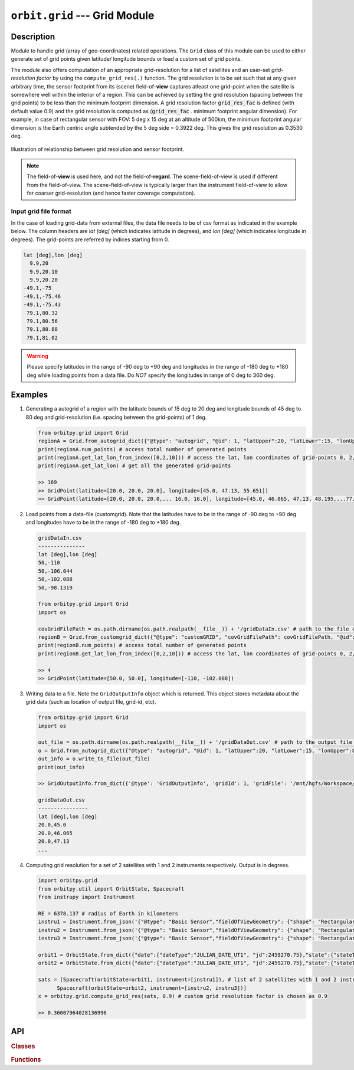 ﻿.. _grid_module:

``orbit.grid`` --- Grid Module
================================

Description
^^^^^^^^^^^^^

Module to handle grid (array of geo-coordinates) related operations. The ``Grid`` class of this module can be used to either generate set of 
grid points given latitude/ longitude bounds or load a custom set of grid points. 

The module also offers computation of an appropriate grid-resolution for a list of satellites and an user-set *grid-resolution factor* 
by using the ``compute_grid_res(.)`` function. The grid resolution is to be set such that at any given arbitrary time, the sensor footprint 
from its (scene) field-of-**view** captures atleast one grid-point when the satellite is somewhere well within the interior of a region. 
This can be achieved by setting the grid resolution (spacing between the grid points) to be less than the minimum footprint dimension. 
A grid resolution factor :code:`grid_res_fac` is defined (with default value 0.9) and the grid resolution is computed as 
(:code:`grid_res_fac` . minimum footprint angular dimension).
For example, in case of rectangular sensor with FOV: 5 deg x 15 deg at an altitude of 500km, the minimum footprint angular dimension 
is the Earth centric angle subtended by the 5 deg side = 0.3922 deg. This gives the grid resolution as 0.3530 deg.

.. figure:: grid_res_illus.png
   :scale: 75 %
   :align: center

   Illustration of relationship between grid resolution and sensor footprint.

.. note:: The field-of-**view** is used here, and not the field-of-**regard**. The scene-field-of-view is used if different from the field-of-view. 
          The scene-field-of-view is typically larger than the instrument field-of-view to allow for coarser grid-resolution (and hence faster coverage computation).

.. todo:: Describe the grid pattern of the auto generated grid points.

Input grid file format
-----------------------

In the case of loading grid-data from external files, the data file needs to be of csv format as indicated in the example below. 
The column headers are *lat [deg]* (which indicates latitude in degrees), and *lon [deg]* (which indicates longitude in degrees). 
The grid-points are referred by indices starting from 0.

.. code-block:: python
   
   lat [deg],lon [deg] 
     9.9,20
     9.9,20.10
     9.9,20.20
   -49.1,-75
   -49.1,-75.46
   -49.1,-75.43
    79.1,80.32
    79.1,80.56
    79.1,80.88
    79.1,81.02

.. warning:: Please specify latitudes in the range of -90 deg to +90 deg and longitudes in the range of -180 deg to +180 deg while loading points
             from a data file. Do *NOT* specify the longitudes in range of 0 deg to 360 deg.

Examples
^^^^^^^^^

1. Generating a autogrid of a region with the latitude bounds of 15 deg to 20 deg and longitude bounds of 45 deg to 80 deg and grid-resolution 
   (i.e. spacing between the grid-points) of 1 deg.

   .. code-block:: python

         from orbitpy.grid import Grid
         regionA = Grid.from_autogrid_dict({"@type": "autogrid", "@id": 1, "latUpper":20, "latLower":15, "lonUpper":80, "lonLower":45, "gridRes": 1})
         print(regionA.num_points) # access total number of generated points
         print(regionA.get_lat_lon_from_index([0,2,10])) # access the lat, lon coordinates of grid-points 0, 2, 10. Note that the indx starts from 0.
         print(regionA.get_lat_lon) # get all the generated grid-points

         >> 169
         >> GridPoint(latitude=[20.0, 20.0, 20.0], longitude=[45.0, 47.13, 55.651])
         >> GridPoint(latitude=[20.0, 20.0, 20.0,... 16.0, 16.0], longitude=[45.0, 46.065, 47.13, 48.195,...77.254, 78.295, 79.335])
                  
2. Load points from a data-file (customgrid). Note that the latitudes have to be in the range of -90 deg to +90 deg and longitudes 
   have to be in the range of -180 deg to +180 deg.
   
   .. code-block:: python

         gridDataIn.csv
         ---------------
         lat [deg],lon [deg]
         50,-110
         50,-106.044
         50,-102.088
         50,-98.1319
   
         from orbitpy.grid import Grid
         import os

         covGridFilePath = os.path.dirname(os.path.realpath(__file__)) + '/gridDataIn.csv' # path to the file containing the grid-data
         regionB = Grid.from_customgrid_dict({"@type": "customGRID", "covGridFilePath": covGridFilePath, "@id": 5})
         print(regionB.num_points) # access total number of generated points
         print(regionB.get_lat_lon_from_index([0,2,10])) # access the lat, lon coordinates of grid-points 0, 2, 10

         >> 4
         >> GridPoint(latitude=[50.0, 50.0], longitude=[-110, -102.088])

3. Writing data to a file. Note the ``GridOutputInfo`` object which is returned. This object stores metadata about the grid data 
   (such as location of output file, grid-id, etc).
   
   .. code-block:: python
         
         from orbitpy.grid import Grid
         import os

         out_file = os.path.dirname(os.path.realpath(__file__)) + '/gridDataOut.csv' # path to the output file containing the grid points
         o = Grid.from_autogrid_dict({"@type": "autogrid", "@id": 1, "latUpper":20, "latLower":15, "lonUpper":80, "lonLower":45, "gridRes": 1})
         out_info = o.write_to_file(out_file)
         print(out_info)

         >> GridOutputInfo.from_dict({'@type': 'GridOutputInfo', 'gridId': 1, 'gridFile': '/mnt/hgfs/Workspace/orbits/gridDataOut.csv', '@id': None})

         gridDataOut.csv
         ----------------
         lat [deg],lon [deg]
         20.0,45.0
         20.0,46.065
         20.0,47.13
         ...

4. Computing grid resolution for a set of 2 satellites with 1 and 2 instruments respectively. Output is in degrees.

   .. code-block:: python
         
         import orbitpy.grid 
         from orbitpy.util import OrbitState, Spacecraft
         from instrupy import Instrument
         
         RE = 6378.137 # radius of Earth in kilometers
         instru1 = Instrument.from_json('{"@type": "Basic Sensor","fieldOfViewGeometry": {"shape": "Rectangular", "angleHeight": 10, "angleWidth": 20}}')
         instru2 = Instrument.from_json('{"@type": "Basic Sensor","fieldOfViewGeometry": {"shape": "Rectangular", "angleHeight": 10, "angleWidth": 5}, "maneuver":{"maneuverType": "Double_Roll_Only", "A_rollMin":10, "A_rollMax":15, "B_rollMin":-15, "B_rollMax":-10}}')
         instru3 = Instrument.from_json('{"@type": "Basic Sensor","fieldOfViewGeometry": {"shape": "Rectangular", "angleHeight": 10, "angleWidth": 15}}')
         
         orbit1 = OrbitState.from_dict({"date":{"dateType":"JULIAN_DATE_UT1", "jd":2459270.75},"state":{"stateType": "KEPLERIAN_EARTH_CENTERED_INERTIAL", "sma": RE+700, "ecc": 0.001, "inc": 0, "raan": 0, "aop": 0, "ta": 0}})
         orbit2 = OrbitState.from_dict({"date":{"dateType":"JULIAN_DATE_UT1", "jd":2459270.75},"state":{"stateType": "KEPLERIAN_EARTH_CENTERED_INERTIAL", "sma": RE+510, "ecc": 0.001, "inc": 30, "raan": 0, "aop": 0, "ta": 0}})
         
         sats = [Spacecraft(orbitState=orbit1, instrument=[instru1]), # list of 2 satellites with 1 and 2 instruments respectively
               Spacecraft(orbitState=orbit2, instrument=[instru2, instru3])]
         x = orbitpy.grid.compute_grid_res(sats, 0.9) # custom grid resolution factor is chosen as 0.9
         
         >> 0.36007964028136996


API
^^^^^

.. rubric:: Classes

.. autosummary::
   :nosignatures:
   :toctree: generated/
   :template: classes_template.rst
   :recursive:

   orbitpy.grid.Grid
   orbitpy.grid.GridOutputInfo

.. rubric:: Functions

.. autosummary::
   :nosignatures:
   :toctree: generated/
   :template: functions_template.rst
   :recursive:

   orbitpy.grid.GridPoint
   orbitpy.grid.compute_grid_res
